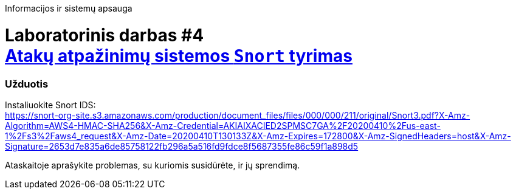 Informacijos ir sistemų apsauga

# Laboratorinis darbas #4 +++<br />+++ https://moodle.garsva.lt/mod/assign/view.php?id=297[Atakų atpažinimų sistemos `Snort` tyrimas]


### Užduotis

Instaliuokite Snort IDS:  +
https://snort-org-site.s3.amazonaws.com/production/document_files/files/000/000/211/original/Snort3.pdf?X-Amz-Algorithm=AWS4-HMAC-SHA256&X-Amz-Credential=AKIAIXACIED2SPMSC7GA%2F20200410%2Fus-east-1%2Fs3%2Faws4_request&X-Amz-Date=20200410T130133Z&X-Amz-Expires=172800&X-Amz-SignedHeaders=host&X-Amz-Signature=2653d7e835a6de85758122fb296a5a516fd9fdce8f5687355fe86c59f1a898d5

Ataskaitoje aprašykite problemas, su kuriomis susidūrėte, ir jų sprendimą.
